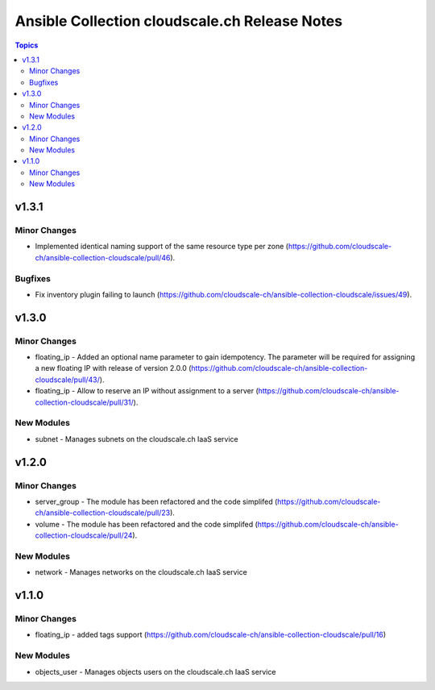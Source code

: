 ==============================================
Ansible Collection cloudscale.ch Release Notes
==============================================

.. contents:: Topics


v1.3.1
======

Minor Changes
-------------

- Implemented identical naming support of the same resource type per zone (https://github.com/cloudscale-ch/ansible-collection-cloudscale/pull/46).

Bugfixes
--------

- Fix inventory plugin failing to launch (https://github.com/cloudscale-ch/ansible-collection-cloudscale/issues/49).

v1.3.0
======

Minor Changes
-------------

- floating_ip - Added an optional name parameter to gain idempotency. The parameter will be required for assigning a new floating IP with release of version 2.0.0 (https://github.com/cloudscale-ch/ansible-collection-cloudscale/pull/43/).
- floating_ip - Allow to reserve an IP without assignment to a server (https://github.com/cloudscale-ch/ansible-collection-cloudscale/pull/31/).

New Modules
-----------

- subnet - Manages subnets on the cloudscale.ch IaaS service

v1.2.0
======

Minor Changes
-------------

- server_group - The module has been refactored and the code simplifed (https://github.com/cloudscale-ch/ansible-collection-cloudscale/pull/23).
- volume - The module has been refactored and the code simplifed (https://github.com/cloudscale-ch/ansible-collection-cloudscale/pull/24).

New Modules
-----------

- network - Manages networks on the cloudscale.ch IaaS service

v1.1.0
======

Minor Changes
-------------

- floating_ip - added tags support (https://github.com/cloudscale-ch/ansible-collection-cloudscale/pull/16)

New Modules
-----------

- objects_user - Manages objects users on the cloudscale.ch IaaS service
